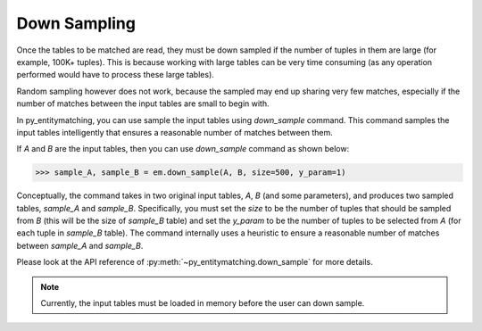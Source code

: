 =============
Down Sampling
=============
Once the tables to be matched are read, they must be down sampled if the number of
tuples in them are large (for example, 100K+ tuples). This is because working with
large tables can be very time consuming (as any operation performed would have
to process these large tables).

Random sampling however does not work, because the sampled may end up sharing very
few matches, especially if the number of matches between the
input tables are small to begin with.

In py_entitymatching, you can use sample the input tables using `down_sample` command.
This command samples the input tables intelligently that ensures a reasonable number of
matches between them.

If `A` and `B` are the input tables, then you can use `down_sample` command as shown
below:

>>> sample_A, sample_B = em.down_sample(A, B, size=500, y_param=1)

Conceptually, the command takes in two original input tables, `A`, `B` (and some parameters),
and produces two sampled tables, `sample_A` and `sample_B`.
Specifically, you must set the `size` to be the number of tuples that
should be sampled from `B` (this will be the size of `sample_B` table) and set the
`y_param` to be the number of tuples to be selected from `A` (for each tuple in
`sample_B` table). The command internally uses a
heuristic to ensure a reasonable number of matches between `sample_A` and `sample_B`.

Please look at the API reference of :py:meth:`~py_entitymatching.down_sample` for more
details.

.. note:: Currently, the input tables must be loaded in memory before the user can down
 sample.


